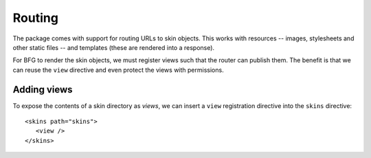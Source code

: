.. _framework-integration:

Routing
=======

The package comes with support for routing URLs to skin objects. This
works with resources -- images, stylesheets and other static files --
and templates (these are rendered into a response).

For BFG to render the skin objects, we must register views such that
the router can publish them. The benefit is that we can reuse the
``view`` directive and even protect the views with permissions.

Adding views
############

To expose the contents of a skin directory as *views*, we can insert a
``view`` registration directive into the ``skins`` directive::

  <skins path="skins">
     <view />
  </skins>

.. -> configuration

  >>> from zope.configuration.xmlconfig import string
  >>> _ = string("""
  ... <configure xmlns="http://pylonshq.com/pyramid" package="pyramid_skins.tests">
  ...   <include package="pyramid.includes" file="meta.zcml" />
  ...   <include package="pyramid_skins" />
  ...   %(configuration)s
  ... </configure>""".strip() % locals())
  >>> from pyramid.view import render_view
  >>> from pyramid.testing import DummyRequest
  >>> render = render_view('Hello world!', DummyRequest(), name="") 
  >>> print render_view('Hello world!', DummyRequest(), name="index")
  <html>
    <body>
      Hello world!
    </body>
  </html>

